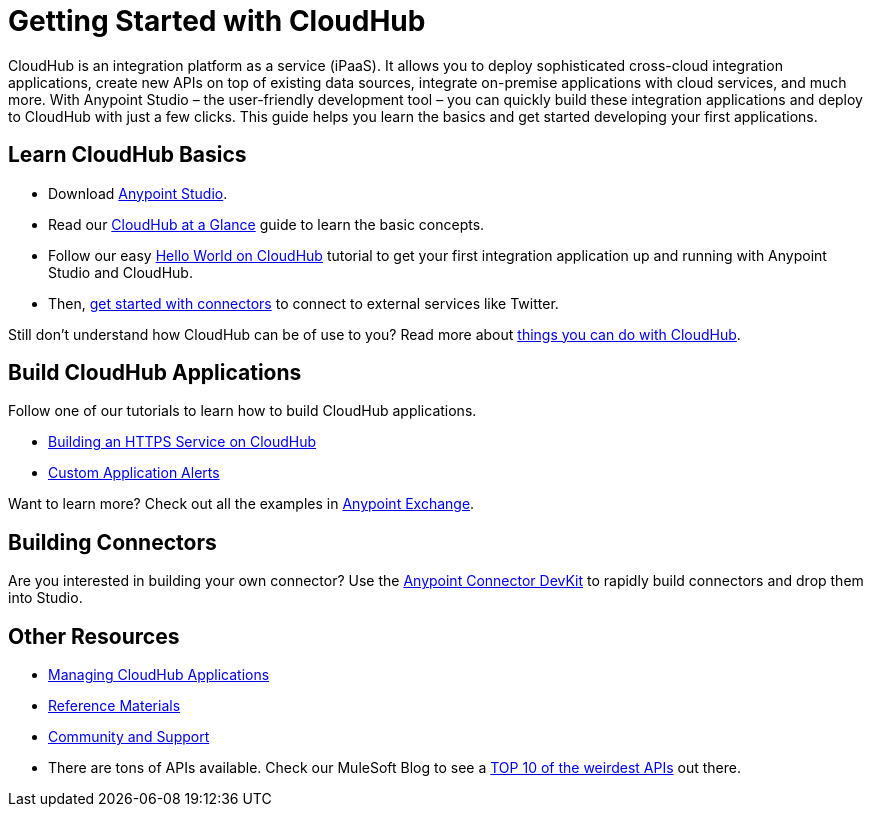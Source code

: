 = Getting Started with CloudHub
:keywords: cloudhub

CloudHub is an integration platform as a service (iPaaS). It allows you to deploy sophisticated cross-cloud integration applications, create new APIs on top of existing data sources, integrate on-premise applications with cloud services, and much more. With Anypoint Studio – the user-friendly development tool – you can quickly build these integration applications and deploy to CloudHub with just a few clicks. This guide  helps you learn the basics and get started developing your first applications.

== Learn CloudHub Basics

* Download http://www.mulesoft.org/download-mule-esb-community-edition[Anypoint Studio].
* Read our link:/documentation/display/current/CloudHub+at+a+Glance[CloudHub at a Glance] guide to learn the basic concepts.
* Follow our easy link:/documentation/display/current/Hello+World+on+CloudHub[Hello World on CloudHub] tutorial to get your first integration application up and running with Anypoint Studio and CloudHub.
* Then, link:/documentation/display/current/Getting+Started+with+Connectors[get started with connectors] to connect to external services like Twitter.

Still don't understand how CloudHub can be of use to you? Read more about http://www.mulesoft.com/cloudhub/ipaas-cloud-based-integration-demand[things you can do with CloudHub].

== Build CloudHub Applications

Follow one of our tutorials to learn how to build CloudHub applications.

* link:/documentation/display/current/Building+an+HTTPS+Service[Building an HTTPS Service on CloudHub]  
* link:/documentation/display/current/Custom+Application+Alerts[Custom Application Alerts] 

Want to learn more? Check out all the examples in link:/documentation/display/current/Anypoint+Exchange[Anypoint Exchange].

== Building Connectors

Are you interested in building your own connector? Use the link:/documentation/display/current/Anypoint+Connector+DevKit[Anypoint Connector DevKit] to rapidly build connectors and drop them into Studio.

== Other Resources

* link:/documentation/display/current/Managing+CloudHub+Applications[Managing CloudHub Applications] 
* link:/documentation/display/current/Reference+Materials[Reference Materials]
* link:/documentation/display/current/Community+and+Support[Community and Support]
* There are tons of APIs available. Check our MuleSoft Blog to see a http://blogs.mulesoft.org/top-10-weird-apis/[TOP 10 of the weirdest APIs] out there.
